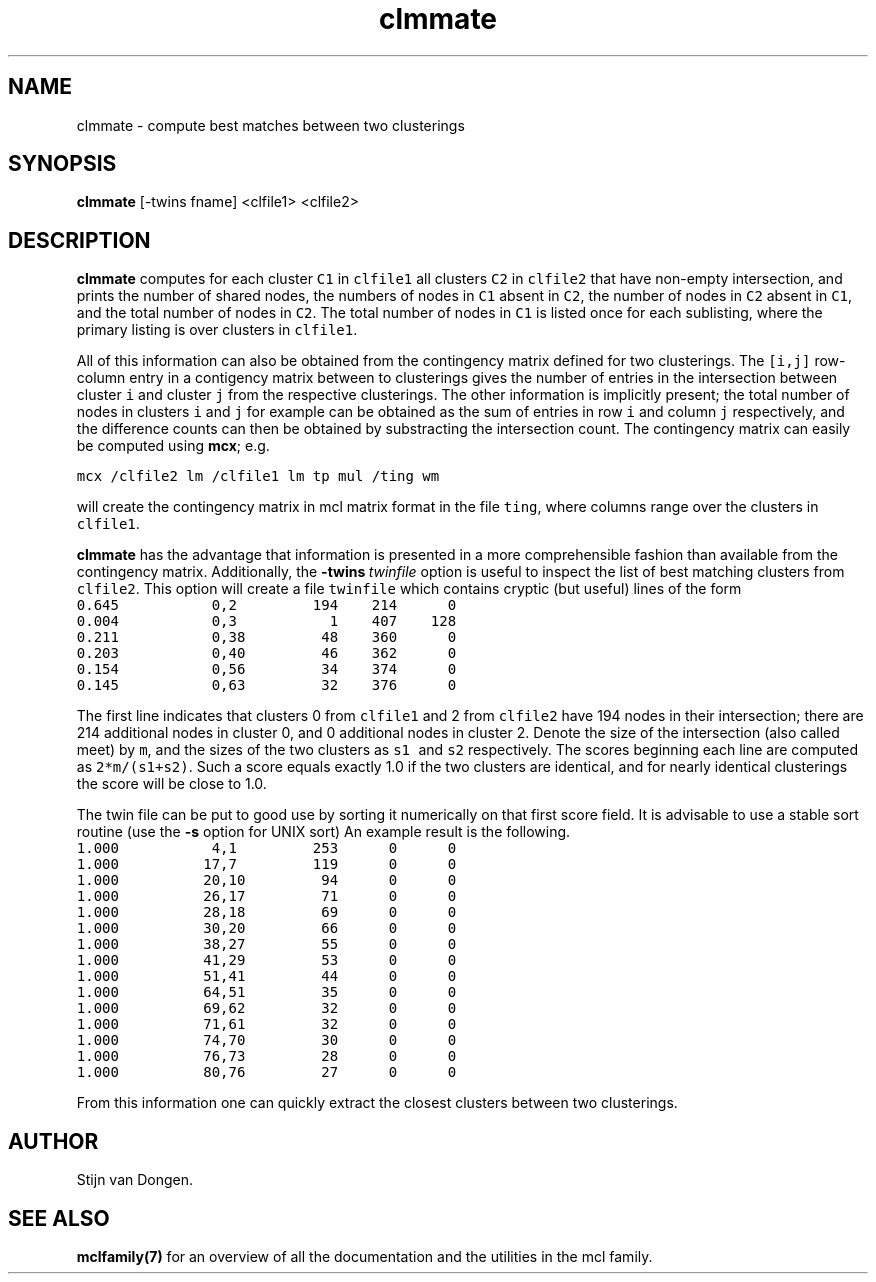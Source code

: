 .\" Copyright (c) 2005 Stijn van Dongen
.TH "clmmate" 1 "29 Sep 2005" "clmmate 1\&.005, 05-272" "USER COMMANDS "
.po 2m
.de ZI
.\" Zoem Indent/Itemize macro I.
.br
'in +\\$1
.nr xa 0
.nr xa -\\$1
.nr xb \\$1
.nr xb -\\w'\\$2'
\h'|\\n(xau'\\$2\h'\\n(xbu'\\
..
.de ZJ
.br
.\" Zoem Indent/Itemize macro II.
'in +\\$1
'in +\\$2
.nr xa 0
.nr xa -\\$2
.nr xa -\\w'\\$3'
.nr xb \\$2
\h'|\\n(xau'\\$3\h'\\n(xbu'\\
..
.if n .ll -2m
.am SH
.ie n .in 4m
.el .in 8m
..
.SH NAME
clmmate \- compute best matches between two clusterings
.SH SYNOPSIS

\fBclmmate\fP [-twins fname] <clfile1> <clfile2>
.SH DESCRIPTION

\fBclmmate\fP computes for each cluster \fCC1\fP in \fCclfile1\fP all clusters
\fCC2\fP in \fCclfile2\fP that have non-empty intersection, and prints
the number of shared nodes, the numbers of nodes in \fCC1\fP absent
in \fCC2\fP, the number of nodes in \fCC2\fP absent in \fCC1\fP, and
the total number of nodes in \fCC2\fP\&. The total number of nodes
in \fCC1\fP is listed once for each sublisting, where the primary
listing is over clusters in \fCclfile1\fP\&.

All of this information can also be obtained from the
contingency matrix defined for two clusterings\&.
The \fC[i,j]\fP row-column entry in a contigency matrix between
to clusterings gives the number of entries in the intersection
between cluster\ \fCi\fP and cluster\ \fCj\fP from the respective
clusterings\&. The other information is implicitly present;
the total number of nodes in clusters\ \fCi\fP and\ \fCj\fP
for example can be obtained as the sum of entries in row\ \fCi\fP
and column\ \fCj\fP respectively, and the difference counts
can then be obtained by substracting the intersection count\&.
The contingency matrix can easily be computed using \fBmcx\fP;
e\&.g\&.

.di ZV
.in 0
.nf \fC

mcx /clfile2 lm /clfile1 lm tp mul /ting wm
.fi \fR
.in
.di
.ne \n(dnu
.nf \fC
.ZV
.fi \fR

will create the contingency matrix in mcl matrix format
in the file \fCting\fP, where columns range over the clusters
in \fCclfile1\fP\&.

\fBclmmate\fP has the advantage that information is presented
in a more comprehensible fashion than available from
the contingency matrix\&.
Additionally, the \fB-twins\fP\ \fItwinfile\fP option is useful
to inspect the list of best matching clusters from \fCclfile2\fP\&.
This option will create a file \fCtwinfile\fP which contains
cryptic (but useful) lines of the form

.di ZV
.in 0
.nf \fC
0\&.645           0,2         194    214      0
0\&.004           0,3           1    407    128
0\&.211           0,38         48    360      0
0\&.203           0,40         46    362      0
0\&.154           0,56         34    374      0
0\&.145           0,63         32    376      0
.fi \fR
.in
.di
.ne \n(dnu
.nf \fC
.ZV
.fi \fR

The first line indicates that clusters\ 0 from \fCclfile1\fP
and\ 2 from \fCclfile2\fP have 194\ nodes in their
intersection; there are 214\ additional nodes in cluster\ 0,
and 0\ additional nodes in cluster\ 2\&.
Denote the size of the intersection (also called meet) by\ \fCm\fP,
and the sizes of the two clusters as \fCs1\fP\ and\ \fCs2\fP respectively\&.
The scores beginning each line are
computed as \fC2*m/(s1+s2)\fP\&. Such a score equals
exactly 1\&.0 if the two clusters are identical, and for nearly identical
clusterings the score will be close to 1\&.0\&.

The twin file can be put to good use by sorting it numerically on
that first score field\&. It is advisable to use a stable sort routine
(use the \fB-s\fP option for UNIX sort)
An example result is the following\&.

.di ZV
.in 0
.nf \fC
1\&.000           4,1         253      0      0
1\&.000          17,7         119      0      0
1\&.000          20,10         94      0      0
1\&.000          26,17         71      0      0
1\&.000          28,18         69      0      0
1\&.000          30,20         66      0      0
1\&.000          38,27         55      0      0
1\&.000          41,29         53      0      0
1\&.000          51,41         44      0      0
1\&.000          64,51         35      0      0
1\&.000          69,62         32      0      0
1\&.000          71,61         32      0      0
1\&.000          74,70         30      0      0
1\&.000          76,73         28      0      0
1\&.000          80,76         27      0      0
.fi \fR
.in
.di
.ne \n(dnu
.nf \fC
.ZV
.fi \fR

From this information one can quickly extract the closest
clusters between two clusterings\&.
.SH AUTHOR

Stijn van Dongen\&.
.SH SEE ALSO

\fBmclfamily(7)\fP for an overview of all the documentation
and the utilities in the mcl family\&.
